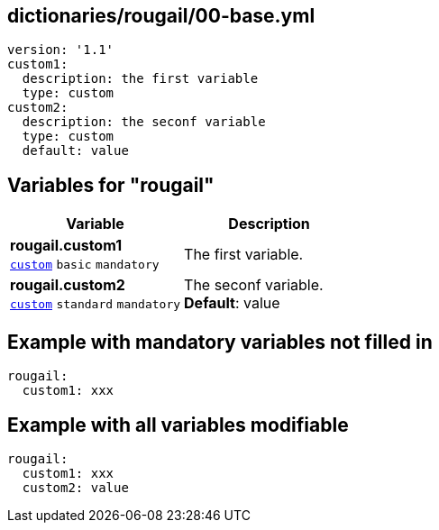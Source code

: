 == dictionaries/rougail/00-base.yml

[,yaml]
----
version: '1.1'
custom1:
  description: the first variable
  type: custom
custom2:
  description: the seconf variable
  type: custom
  default: value
----
== Variables for "rougail"

[cols="108a,108a",options="header"]
|====
| Variable                                                                                                   | Description                                                                                                
| 
**rougail.custom1** +
`https://rougail.readthedocs.io/en/latest/variable.html#variables-types[custom]` `basic` `mandatory`                                                                                                            | 
The first variable.                                                                                                            
| 
**rougail.custom2** +
`https://rougail.readthedocs.io/en/latest/variable.html#variables-types[custom]` `standard` `mandatory`                                                                                                            | 
The seconf variable. +
**Default**: value                                                                                                            
|====


== Example with mandatory variables not filled in

[,yaml]
----
rougail:
  custom1: xxx
----
== Example with all variables modifiable

[,yaml]
----
rougail:
  custom1: xxx
  custom2: value
----
